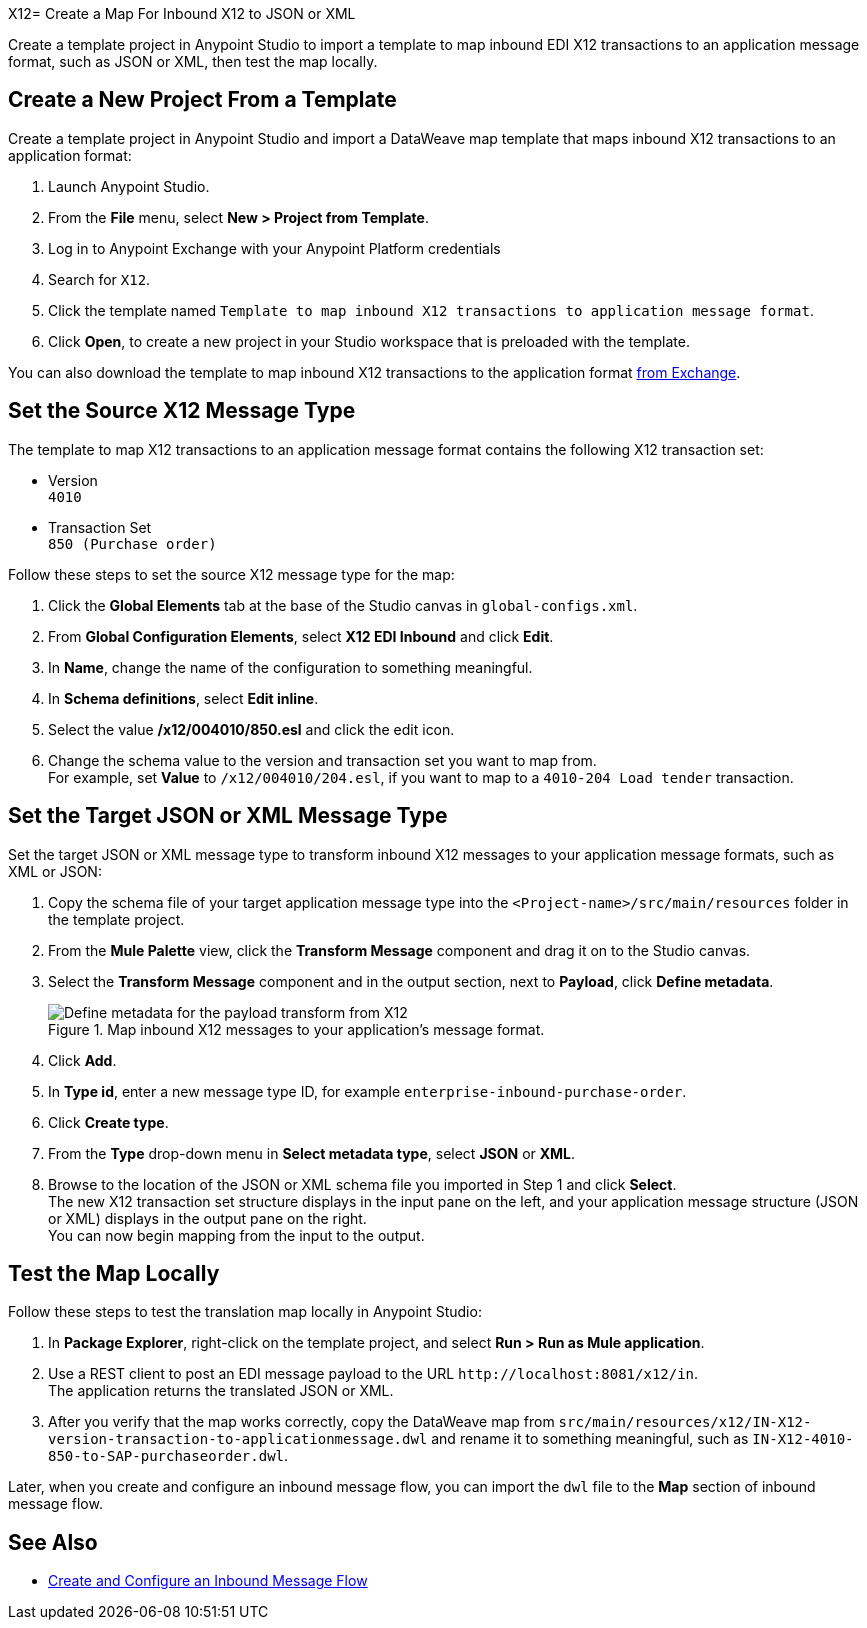 X12= Create a Map For Inbound X12 to JSON or XML

Create a template project in Anypoint Studio to import a template to map inbound EDI X12 transactions to an application message format, such as JSON or XML, then test the map locally.

== Create a New Project From a Template

Create a template project in Anypoint Studio and import a DataWeave map template that maps inbound X12 transactions to an application format:

. Launch Anypoint Studio.
. From the *File* menu, select *New > Project from Template*.
. Log in to Anypoint Exchange with your Anypoint Platform credentials
. Search for `X12`.
. Click the template named `Template to map inbound X12 transactions to application message format`.
. Click *Open*, to create a new project in your Studio workspace that is preloaded with the template.

You can also download the template to map inbound X12 transactions to the application format https://anypoint.mulesoft.com/exchange/org.mule.examples/template-b2b-edi-inbound-x12-map[from Exchange].

== Set the Source X12 Message Type

The template to map X12 transactions to an application message format contains the following X12 transaction set:

* Version +
`4010`
* Transaction Set +
`850 (Purchase order)`

Follow these steps to set the source X12 message type for the map:

. Click the *Global Elements* tab at the base of the Studio canvas in `global-configs.xml`.
. From *Global Configuration Elements*, select *X12 EDI Inbound* and click *Edit*.
. In *Name*, change the name of the configuration to something meaningful.
. In *Schema definitions*, select *Edit inline*.
. Select the value */x12/004010/850.esl* and click the edit icon.
. Change the schema value to the version and transaction set you want to map from. +
For example, set *Value* to `/x12/004010/204.esl`, if you want to map to a `4010-204 Load tender` transaction.

== Set the Target JSON or XML Message Type

Set the target JSON or XML message type to transform inbound X12 messages to your application message formats, such as XML or JSON:

. Copy the schema file of your target application message type into the `<Project-name>/src/main/resources` folder in the template project.
. From the *Mule Palette* view, click the *Transform Message* component and drag it on to the Studio canvas.
. Select the *Transform Message* component and in the output section, next to *Payload*, click *Define metadata*.
+
.Map inbound X12 messages to your application's message format.
image::partner-manager-inbound-map-1.png[Define metadata for the payload transform from X12]
+
. Click *Add*.
. In *Type id*, enter a new message type ID, for example `enterprise-inbound-purchase-order`.
. Click *Create type*.
. From the *Type* drop-down menu in *Select metadata type*, select *JSON* or *XML*.
. Browse to the location of the JSON or XML schema file you imported in Step 1 and click *Select*. +
The new X12 transaction set structure displays in the input pane on the left, and your application message structure (JSON or XML) displays in the output pane on the right. +
You can now begin mapping from the input to the output.

== Test the Map Locally

Follow these steps to test the translation map locally in Anypoint Studio:

. In *Package Explorer*, right-click on the template project, and select *Run > Run as Mule application*.
. Use a REST client to post an EDI message payload to the URL `+http://localhost:8081/x12/in+`. +
The application returns the translated JSON or XML.
. After you verify that the map works correctly, copy the DataWeave map from `src/main/resources/x12/IN-X12-version-transaction-to-applicationmessage.dwl` and rename it to something meaningful, such as `IN-X12-4010-850-to-SAP-purchaseorder.dwl`.

Later, when you create and configure an inbound message flow, you can import the `dwl` file to the *Map* section of inbound message flow.

== See Also

* xref:configure-message-flows.adoc[Create and Configure an Inbound Message Flow]
